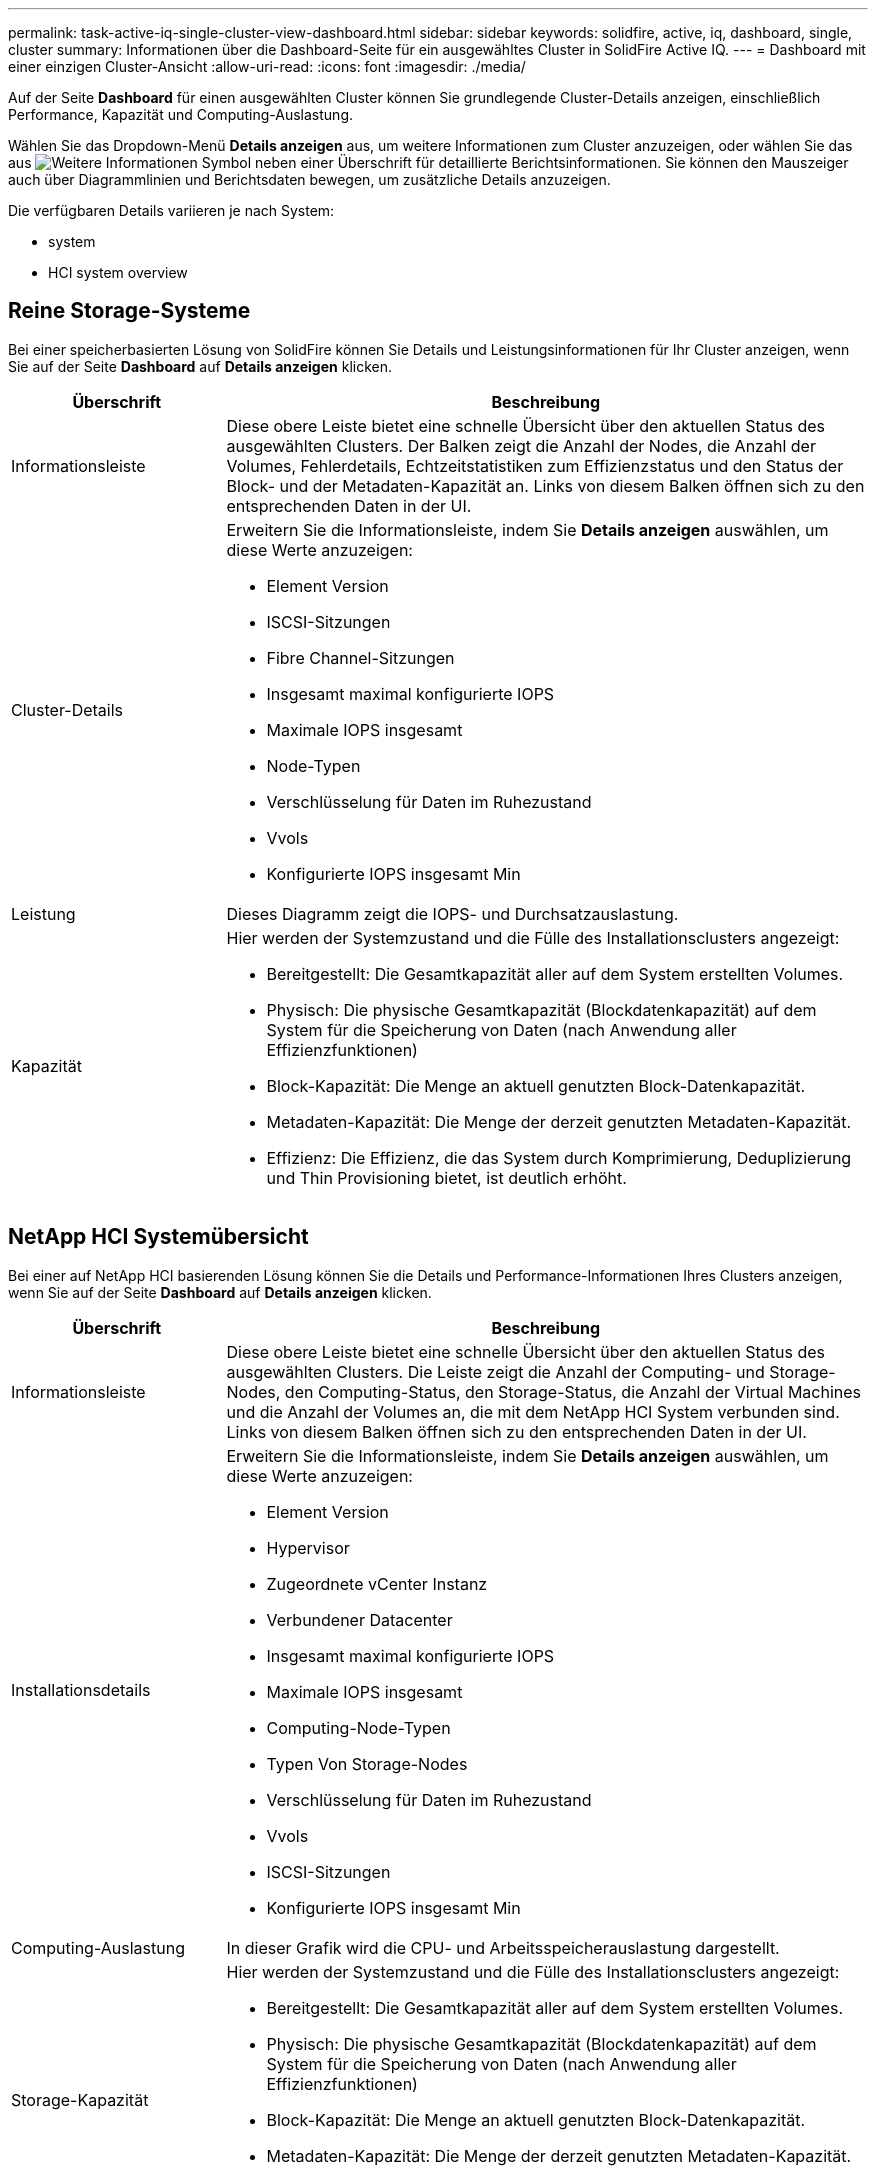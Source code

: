 ---
permalink: task-active-iq-single-cluster-view-dashboard.html 
sidebar: sidebar 
keywords: solidfire, active, iq, dashboard, single, cluster 
summary: Informationen über die Dashboard-Seite für ein ausgewähltes Cluster in SolidFire Active IQ. 
---
= Dashboard mit einer einzigen Cluster-Ansicht
:allow-uri-read: 
:icons: font
:imagesdir: ./media/


[role="lead"]
Auf der Seite *Dashboard* für einen ausgewählten Cluster können Sie grundlegende Cluster-Details anzeigen, einschließlich Performance, Kapazität und Computing-Auslastung.

Wählen Sie das Dropdown-Menü *Details anzeigen* aus, um weitere Informationen zum Cluster anzuzeigen, oder wählen Sie das aus image:more_details.PNG["Weitere Informationen"] Symbol neben einer Überschrift für detaillierte Berichtsinformationen. Sie können den Mauszeiger auch über Diagrammlinien und Berichtsdaten bewegen, um zusätzliche Details anzuzeigen.

Die verfügbaren Details variieren je nach System:

*  system
*  HCI system overview




== Reine Storage-Systeme

Bei einer speicherbasierten Lösung von SolidFire können Sie Details und Leistungsinformationen für Ihr Cluster anzeigen, wenn Sie auf der Seite *Dashboard* auf *Details anzeigen* klicken.

[cols="25,75"]
|===
| Überschrift | Beschreibung 


| Informationsleiste | Diese obere Leiste bietet eine schnelle Übersicht über den aktuellen Status des ausgewählten Clusters. Der Balken zeigt die Anzahl der Nodes, die Anzahl der Volumes, Fehlerdetails, Echtzeitstatistiken zum Effizienzstatus und den Status der Block- und der Metadaten-Kapazität an. Links von diesem Balken öffnen sich zu den entsprechenden Daten in der UI. 


| Cluster-Details  a| 
Erweitern Sie die Informationsleiste, indem Sie *Details anzeigen* auswählen, um diese Werte anzuzeigen:

* Element Version
* ISCSI-Sitzungen
* Fibre Channel-Sitzungen
* Insgesamt maximal konfigurierte IOPS
* Maximale IOPS insgesamt
* Node-Typen
* Verschlüsselung für Daten im Ruhezustand
* Vvols
* Konfigurierte IOPS insgesamt Min




| Leistung | Dieses Diagramm zeigt die IOPS- und Durchsatzauslastung. 


| Kapazität  a| 
Hier werden der Systemzustand und die Fülle des Installationsclusters angezeigt:

* Bereitgestellt: Die Gesamtkapazität aller auf dem System erstellten Volumes.
* Physisch: Die physische Gesamtkapazität (Blockdatenkapazität) auf dem System für die Speicherung von Daten (nach Anwendung aller Effizienzfunktionen)
* Block-Kapazität: Die Menge an aktuell genutzten Block-Datenkapazität.
* Metadaten-Kapazität: Die Menge der derzeit genutzten Metadaten-Kapazität.
* Effizienz: Die Effizienz, die das System durch Komprimierung, Deduplizierung und Thin Provisioning bietet, ist deutlich erhöht.


|===


== NetApp HCI Systemübersicht

Bei einer auf NetApp HCI basierenden Lösung können Sie die Details und Performance-Informationen Ihres Clusters anzeigen, wenn Sie auf der Seite *Dashboard* auf *Details anzeigen* klicken.

[cols="25,75"]
|===
| Überschrift | Beschreibung 


| Informationsleiste | Diese obere Leiste bietet eine schnelle Übersicht über den aktuellen Status des ausgewählten Clusters. Die Leiste zeigt die Anzahl der Computing- und Storage-Nodes, den Computing-Status, den Storage-Status, die Anzahl der Virtual Machines und die Anzahl der Volumes an, die mit dem NetApp HCI System verbunden sind. Links von diesem Balken öffnen sich zu den entsprechenden Daten in der UI. 


| Installationsdetails  a| 
Erweitern Sie die Informationsleiste, indem Sie *Details anzeigen* auswählen, um diese Werte anzuzeigen:

* Element Version
* Hypervisor
* Zugeordnete vCenter Instanz
* Verbundener Datacenter
* Insgesamt maximal konfigurierte IOPS
* Maximale IOPS insgesamt
* Computing-Node-Typen
* Typen Von Storage-Nodes
* Verschlüsselung für Daten im Ruhezustand
* Vvols
* ISCSI-Sitzungen
* Konfigurierte IOPS insgesamt Min




| Computing-Auslastung | In dieser Grafik wird die CPU- und Arbeitsspeicherauslastung dargestellt. 


| Storage-Kapazität  a| 
Hier werden der Systemzustand und die Fülle des Installationsclusters angezeigt:

* Bereitgestellt: Die Gesamtkapazität aller auf dem System erstellten Volumes.
* Physisch: Die physische Gesamtkapazität (Blockdatenkapazität) auf dem System für die Speicherung von Daten (nach Anwendung aller Effizienzfunktionen)
* Block-Kapazität: Die Menge an aktuell genutzten Block-Datenkapazität.
* Metadaten-Kapazität: Die Menge der derzeit genutzten Metadaten-Kapazität.
* Effizienz: Die Effizienz, die das System durch Komprimierung, Deduplizierung und Thin Provisioning bietet, ist deutlich erhöht.




| Storage Performance | IOPS und Durchsatz werden in diesem Diagramm dargestellt. 
|===


== Weitere Informationen

https://www.netapp.com/support-and-training/documentation/["NetApp Produktdokumentation"^]
